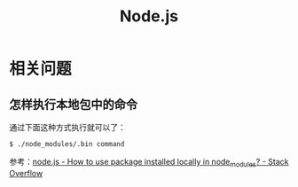 #+TITLE:      Node.js

* 目录                                                    :TOC_4_gh:noexport:
- [[#相关问题][相关问题]]
  - [[#怎样执行本地包中的命令][怎样执行本地包中的命令]]

* 相关问题
** 怎样执行本地包中的命令
   通过下面这种方式执行就可以了：
   #+BEGIN_EXAMPLE
     $ ./node_modules/.bin command
   #+END_EXAMPLE
   
   参考：[[https://stackoverflow.com/questions/9679932/how-to-use-package-installed-locally-in-node-modules][node.js - How to use package installed locally in node_modules? - Stack Overflow]]

